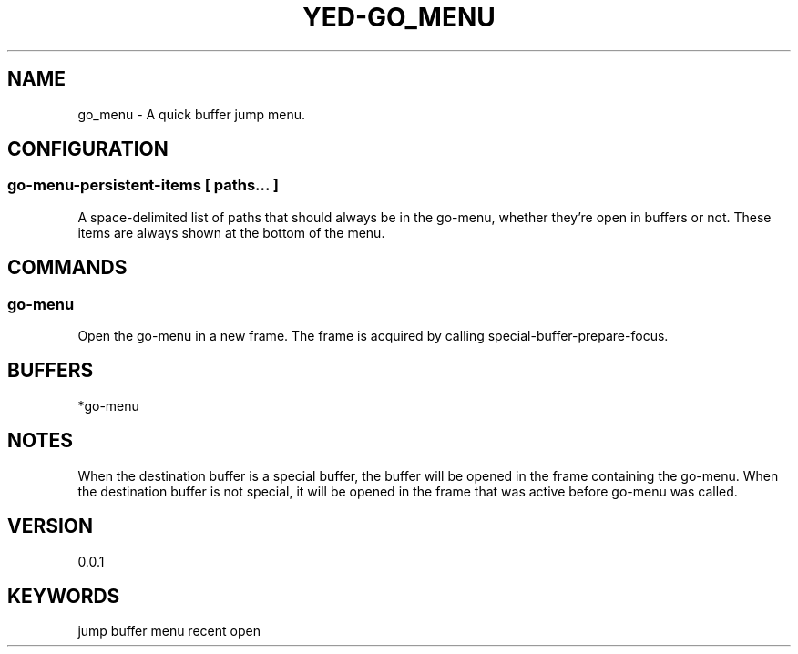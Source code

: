 .TH YED-GO_MENU 7 "YED Plugin Manuals" "" "YED Plugin Manuals"
.SH NAME
go_menu \- A quick buffer jump menu.
.SH CONFIGURATION
.SS go-menu-persistent-items [ paths... ]
A space-delimited list of paths that should always be in the go-menu, whether they're open in buffers or not.
These items are always shown at the bottom of the menu.
.SH COMMANDS
.SS go-menu
Open the go-menu in a new frame. The frame is acquired by calling special-buffer-prepare-focus.
.SH BUFFERS
*go-menu
.SH NOTES
When the destination buffer is a special buffer, the buffer will be opened in the frame containing the go-menu.
When the destination buffer is not special, it will be opened in the frame that was active before go-menu was called.
.SH VERSION
0.0.1
.SH KEYWORDS
jump buffer menu recent open
